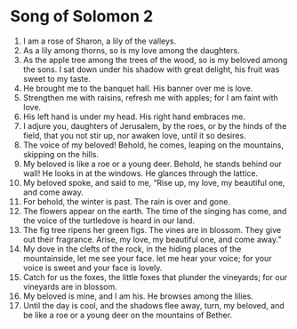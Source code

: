 ﻿
* Song of Solomon 2
1. I am a rose of Sharon, a lily of the valleys. 
2. As a lily among thorns, so is my love among the daughters. 
3. As the apple tree among the trees of the wood, so is my beloved among the sons. I sat down under his shadow with great delight, his fruit was sweet to my taste. 
4. He brought me to the banquet hall. His banner over me is love. 
5. Strengthen me with raisins, refresh me with apples; for I am faint with love. 
6. His left hand is under my head. His right hand embraces me. 
7. I adjure you, daughters of Jerusalem, by the roes, or by the hinds of the field, that you not stir up, nor awaken love, until it so desires. 
8. The voice of my beloved! Behold, he comes, leaping on the mountains, skipping on the hills. 
9. My beloved is like a roe or a young deer. Behold, he stands behind our wall! He looks in at the windows. He glances through the lattice. 
10. My beloved spoke, and said to me, “Rise up, my love, my beautiful one, and come away. 
11. For behold, the winter is past. The rain is over and gone. 
12. The flowers appear on the earth. The time of the singing has come, and the voice of the turtledove is heard in our land. 
13. The fig tree ripens her green figs. The vines are in blossom. They give out their fragrance. Arise, my love, my beautiful one, and come away.” 
14. My dove in the clefts of the rock, in the hiding places of the mountainside, let me see your face. let me hear your voice; for your voice is sweet and your face is lovely. 
15. Catch for us the foxes, the little foxes that plunder the vineyards; for our vineyards are in blossom. 
16. My beloved is mine, and I am his. He browses among the lilies. 
17. Until the day is cool, and the shadows flee away, turn, my beloved, and be like a roe or a young deer on the mountains of Bether. 
